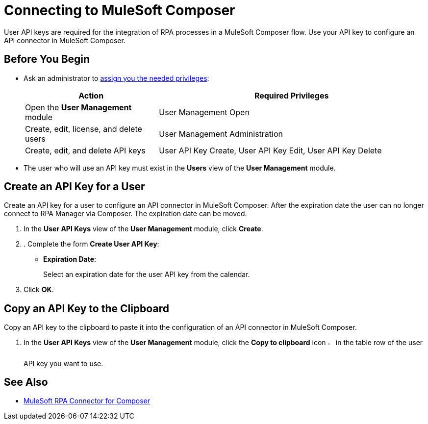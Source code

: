 = Connecting to MuleSoft Composer

User API keys are required for the integration of RPA processes in a MuleSoft Composer flow. Use your API key to configure an API connector in MuleSoft Composer.

== Before You Begin

* Ask an administrator to xref:usermanagement-manage.adoc#assign-privileges-to-a-user[assign you the needed privileges]:
+
[cols="1,2"]
|===
|*Action* |*Required Privileges*

|Open the *User Management* module
|User Management Open

|Create, edit, license, and delete users
|User Management Administration

|Create, edit, and delete API keys
|User API Key Create, User API Key Edit, User API Key Delete

|===

* The user who will use an API key must exist in the *Users* view of the *User Management* module.

[[create-an-api-key-for-a-user]]
== Create an API Key for a User

Create an API key for a user to configure an API connector in MuleSoft Composer. After the expiration date the user can no longer connect to RPA Manager via Composer. The expiration date can be moved.

. In the *User API Keys* view of the *User Management* module, click *Create*.
. . Complete the form *Create User API Key*:
* *Expiration Date*:
+
Select an expiration date for the user API key from the calendar.
. Click *OK*.

== Copy an API Key to the Clipboard

Copy an API key to the clipboard to paste it into the configuration of an API connector in MuleSoft Composer.

. In the *User API Keys* view of the *User Management* module, click the *Copy to clipboard* icon image:copy-to-clipboard-icon.png[sheet-on-clipboard symbol,1.5%,1.5%] in the table row of the user API key you want to use.

== See Also

* xref:composer::ms_composer_rpa_reference.adoc[MuleSoft RPA Connector for Composer]
//* https://help.salesforce.com/s/articleView?id=sf.ms_composer_rpa_reference.htm&type=5[MuleSoft Composer for Salesforce RPA Connector^]
